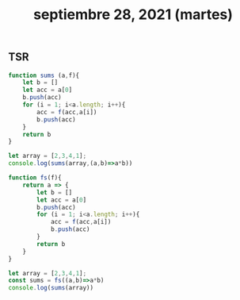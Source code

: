 #+TITLE: septiembre 28, 2021 (martes)
** TSR
#+begin_src js
function sums (a,f){
    let b = []
    let acc = a[0]
    b.push(acc)
    for (i = 1; i<a.length; i++){
        acc = f(acc,a[i])
        b.push(acc)
    }
    return b
}

let array = [2,3,4,1];
console.log(sums(array,(a,b)=>a*b))
#+end_src

#+RESULTS:
: [2 (\, 6) (\, 24) (\, 24)]
#+begin_src js
function fs(f){
    return a => {
        let b = []
        let acc = a[0]
        b.push(acc)
        for (i = 1; i<a.length; i++){
            acc = f(acc,a[i])
            b.push(acc)
        }
        return b
    }
}

let array = [2,3,4,1];
const sums = fs((a,b)=>a*b)
console.log(sums(array))
#+end_src

#+RESULTS:
: [2 (\, 6) (\, 24) (\, 24)]
